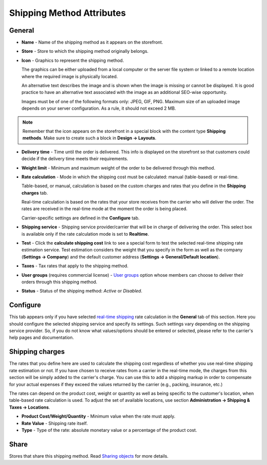**************************
Shipping Method Attributes
**************************

General
*******

*	**Name** - Name of the shipping method as it appears on the storefront.
*	**Store** - Store to which the shipping method originally belongs.
*	**Icon** - Graphics to represent the shipping method.

	The graphics can be either uploaded from a local computer or the server file system or linked to a remote location where the required image is physically located.

	An alternative text describes the image and is shown when the image is missing or cannot be displayed. It is good practice to have an alternative text associated with the image as an additional SEO-wise opportunity.

	Images must be of one of the following formats only: JPEG, GIF, PNG. Maximum size of an uploaded image depends on your server configuration. As a rule, it should not exceed 2 MB.

.. note::

	Remember that the icon appears on the storefront in a special block with the content type **Shipping methods**. Make sure to create such a block in **Design → Layouts**.

*	**Delivery time** - Time until the order is delivered. This info is displayed on the storefront so that customers could decide if the delivery time meets their requirements.
*	**Weight limit** - Minimum and maximum weight of the order to be delivered through this method.
*	**Rate calculation** - Mode in which the shipping cost must be calculated: manual (table-based) or real-time.

	Table-based, or manual, calculation is based on the custom charges and rates that you define in the **Shipping charges** tab.

	Real-time calculation is based on the rates that your store receives from the carrier who will deliver the order. The rates are received in the real-time mode at the moment the order is being placed.

	Carrier-specific settings are defined in the **Configure** tab.

*	**Shipping service** - Shipping service provider/carrier that will be in charge of delivering the order. This select box is available only if the rate calculation mode is set to **Realtime**.
*	**Test** -  Click the **calculate shipping cost** link to see a special form to test the selected real-time shipping rate estimation service. Test estimation considers the weight that you specify in the form as well as the company (**Settings → Company**) and the default customer address (**Settings → General/Default location**).
*	**Taxes** - Tax rates that apply to the shipping method.
*	**User groups** (requires commercial license) - `User groups <http://docs.cs-cart.com/4.3.x/user_guide/users/user_groups/index.html>`_ option whose members can choose to deliver their orders through this shipping method.
*	**Status** - Status of the shipping method: *Active* or *Disabled*.

Configure
*********

This tab appears only if you have selected `real-time shipping <http://docs.cs-cart.com/4.3.x/user_guide/shipping_and_taxes/shipping_methods/realtime_shipping_methods/index.html>`_ rate calculation in the **General** tab of this section. Here you should configure the selected shipping service and specify its settings. Such settings vary depending on the shipping service provider. So, if you do not know what values/options should be entered or selected, please refer to the carrier's help pages and documentation.

 
Shipping charges
****************

The rates that you define here are used to calculate the shipping cost regardless of whether you use real-time shipping rate estimation or not. If you have chosen to receive rates from a carrier in the real-time mode, the charges from this section will be simply added to the carrier's charge. You can use this to add a shipping markup in order to compensate for your actual expenses if they exceed the values returned by the carrier (e.g., packing, insurance, etc.)

The rates can depend on the product cost, weight or quantity as well as being specific to the customer's location, when table-based rate calculation is used. To adjust the set of available locations, use section **Administration → Shipping & Taxes → Locations**.

.. image:: img/shipping_charges.png
    :align: center
    :alt: Shipping charges

*	**Product Cost/Weight/Quantity** - Minimum value when the rate must apply.
*	**Rate Value** - Shipping rate itself.
*	**Type** - Type of the rate: absolute monetary value or a percentage of the product cost.

Share
*****

Stores that share this shipping method. Read `Sharing objects <http://docs.cs-cart.com/4.3.x/user_guide/stores/sharing.html>`_ for more details.